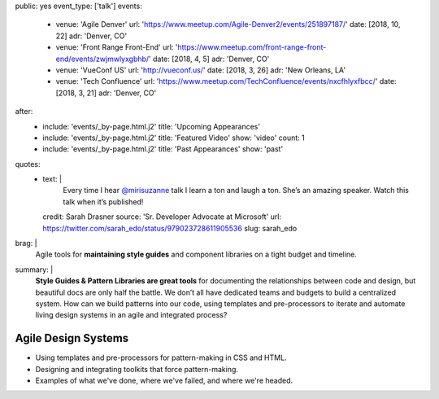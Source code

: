 public: yes
event_type: ['talk']
events:
  - venue: 'Agile Denver'
    url: 'https://www.meetup.com/Agile-Denver2/events/251897187/'
    date: [2018, 10, 22]
    adr: 'Denver, CO'
  - venue: 'Front Range Front-End'
    url: 'https://www.meetup.com/front-range-front-end/events/zwjmwlyxgbhb/'
    date: [2018, 4, 5]
    adr: 'Denver, CO'
  - venue: 'VueConf US'
    url: 'http://vueconf.us/'
    date: [2018, 3, 26]
    adr: 'New Orleans, LA'
  - venue: 'Tech Confluence'
    url: 'https://www.meetup.com/TechConfluence/events/nxcfhlyxfbcc/'
    date: [2018, 3, 21]
    adr: 'Denver, CO'
after:
  - include: 'events/_by-page.html.j2'
    title: 'Upcoming Appearances'
  - include: 'events/_by-page.html.j2'
    title: 'Featured Video'
    show: 'video'
    count: 1
  - include: 'events/_by-page.html.j2'
    title: 'Past Appearances'
    show: 'past'
quotes:
  - text: |
      Every time I hear `@mirisuzanne`_ talk
      I learn a ton and laugh a ton.
      She’s an amazing speaker.
      Watch this talk when it’s published!

      .. _`@mirisuzanne`: http://twitter.com/mirisuzanne
    credit: Sarah Drasner
    source: 'Sr. Developer Advocate at Microsoft'
    url: https://twitter.com/sarah_edo/status/979023728611905536
    slug: sarah_edo
brag: |
  Agile tools for **maintaining style guides**
  and component libraries
  on a tight budget and timeline.
summary: |
  **Style Guides & Pattern Libraries are great tools**
  for documenting the relationships between code and design,
  but beautiful docs are only half the battle.
  We don’t all have dedicated teams and budgets
  to build a centralized system.
  How can we build patterns into our code,
  using templates and pre-processors to iterate and automate
  living design systems in an agile and integrated process?


Agile Design Systems
====================

- Using templates and pre-processors for pattern-making in CSS and HTML.
- Designing and integrating toolkits that force pattern-making.
- Examples of what we've done, where we've failed, and where we're headed.
